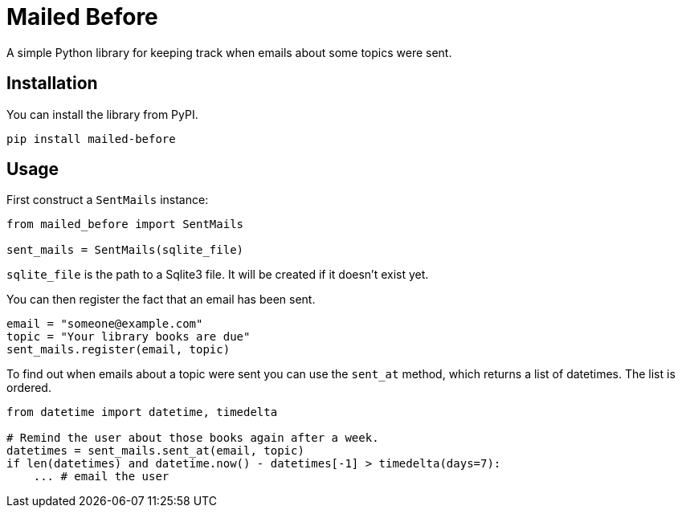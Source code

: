 = Mailed Before

A simple Python library for keeping track when emails about some topics were sent.

== Installation

You can install the library from PyPI.

[source,shell script]
----
pip install mailed-before
----

== Usage

First construct a `SentMails` instance:

[source,python]
----
from mailed_before import SentMails

sent_mails = SentMails(sqlite_file)
----

`sqlite_file` is the path to a Sqlite3 file. It will be created if it doesn't exist yet.

You can then register the fact that an email has been sent.

[source,python]
----
email = "someone@example.com"
topic = "Your library books are due"
sent_mails.register(email, topic)
----

To find out when emails about a topic were sent you can use the `sent_at` method, which returns a list of datetimes. The list is ordered.

[source,python]
----
from datetime import datetime, timedelta

# Remind the user about those books again after a week.
datetimes = sent_mails.sent_at(email, topic)
if len(datetimes) and datetime.now() - datetimes[-1] > timedelta(days=7):
    ... # email the user
----

